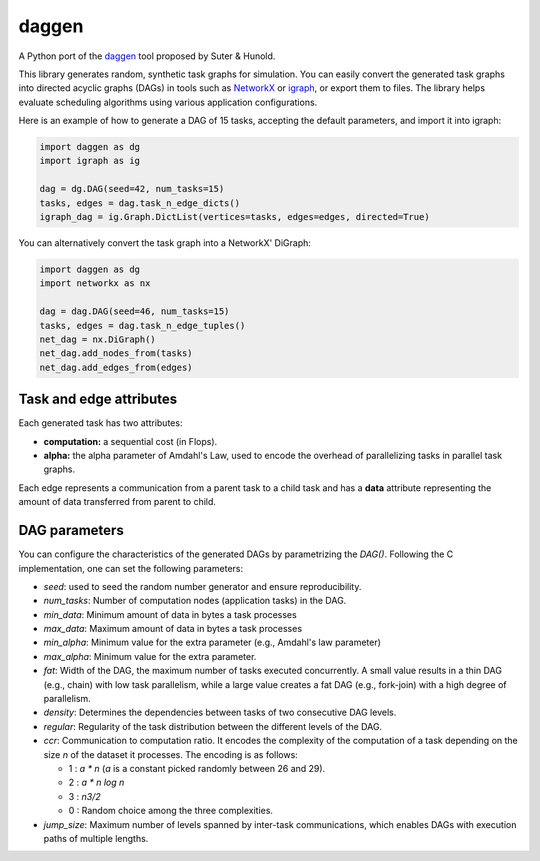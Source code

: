 daggen
======

A Python port of the `daggen <https://github.com/frs69wq/daggen>`_ tool proposed by Suter & Hunold.

This library generates random, synthetic task graphs for simulation. You can easily convert the
generated task graphs into directed acyclic graphs (DAGs) in tools such as `NetworkX <https://networkx.org>`_ or
`igraph <https://python.igraph.org>`_, or export them to files. The library helps evaluate scheduling
algorithms using various application configurations.

Here is an example of how to generate a DAG of 15 tasks, accepting the default parameters,
and import it into igraph:

.. code-block:: python

   import daggen as dg
   import igraph as ig

   dag = dg.DAG(seed=42, num_tasks=15)
   tasks, edges = dag.task_n_edge_dicts()
   igraph_dag = ig.Graph.DictList(vertices=tasks, edges=edges, directed=True)

You can alternatively convert the task graph into a NetworkX' DiGraph:

.. code-block:: python

   import daggen as dg
   import networkx as nx

   dag = dag.DAG(seed=46, num_tasks=15)
   tasks, edges = dag.task_n_edge_tuples()
   net_dag = nx.DiGraph()
   net_dag.add_nodes_from(tasks)
   net_dag.add_edges_from(edges)

Task and edge attributes
------------------------

Each generated task has two attributes:

- **computation:** a sequential cost (in Flops).
- **alpha:** the alpha parameter of Amdahl's Law, used to encode the overhead of parallelizing tasks in parallel task graphs.

Each edge represents a communication from a parent task to a child task and has a **data** attribute
representing the amount of data transferred from parent to child.

DAG parameters
--------------

You can configure the characteristics of the generated DAGs by parametrizing the `DAG()`.
Following the C implementation, one can set the following parameters:

- `seed`: used to seed the random number generator and ensure reproducibility.
- `num_tasks`: Number of computation nodes (application tasks) in the DAG.
- `min_data`: Minimum amount of data in bytes a task processes
- `max_data`: Maximum amount of data in bytes a task processes
- `min_alpha`: Minimum value for the extra parameter (e.g., Amdahl's law parameter)
- `max_alpha`:  Minimum value for the extra parameter.
- `fat`: Width of the DAG, the maximum number of tasks executed concurrently. A small value results in a thin DAG
  (e.g., chain) with low task parallelism, while a large value creates a fat DAG (e.g., fork-join)
  with a high degree of parallelism.
- `density`: Determines the dependencies between tasks of two consecutive DAG levels.
- `regular`: Regularity of the task distribution between the different levels of the DAG.
- `ccr`:  Communication to computation ratio. It encodes the complexity of the computation of a task
  depending on the size `n` of the dataset it processes. The encoding is as follows:

  * 1 : `a * n` (`a` is a constant picked randomly between 26 and 29).
  * 2 : `a * n log n`
  * 3 : `n3/2`
  * 0 : Random choice among the three complexities.

- `jump_size`:   Maximum number of levels spanned by inter-task communications, which enables DAGs
  with execution paths of multiple lengths.
